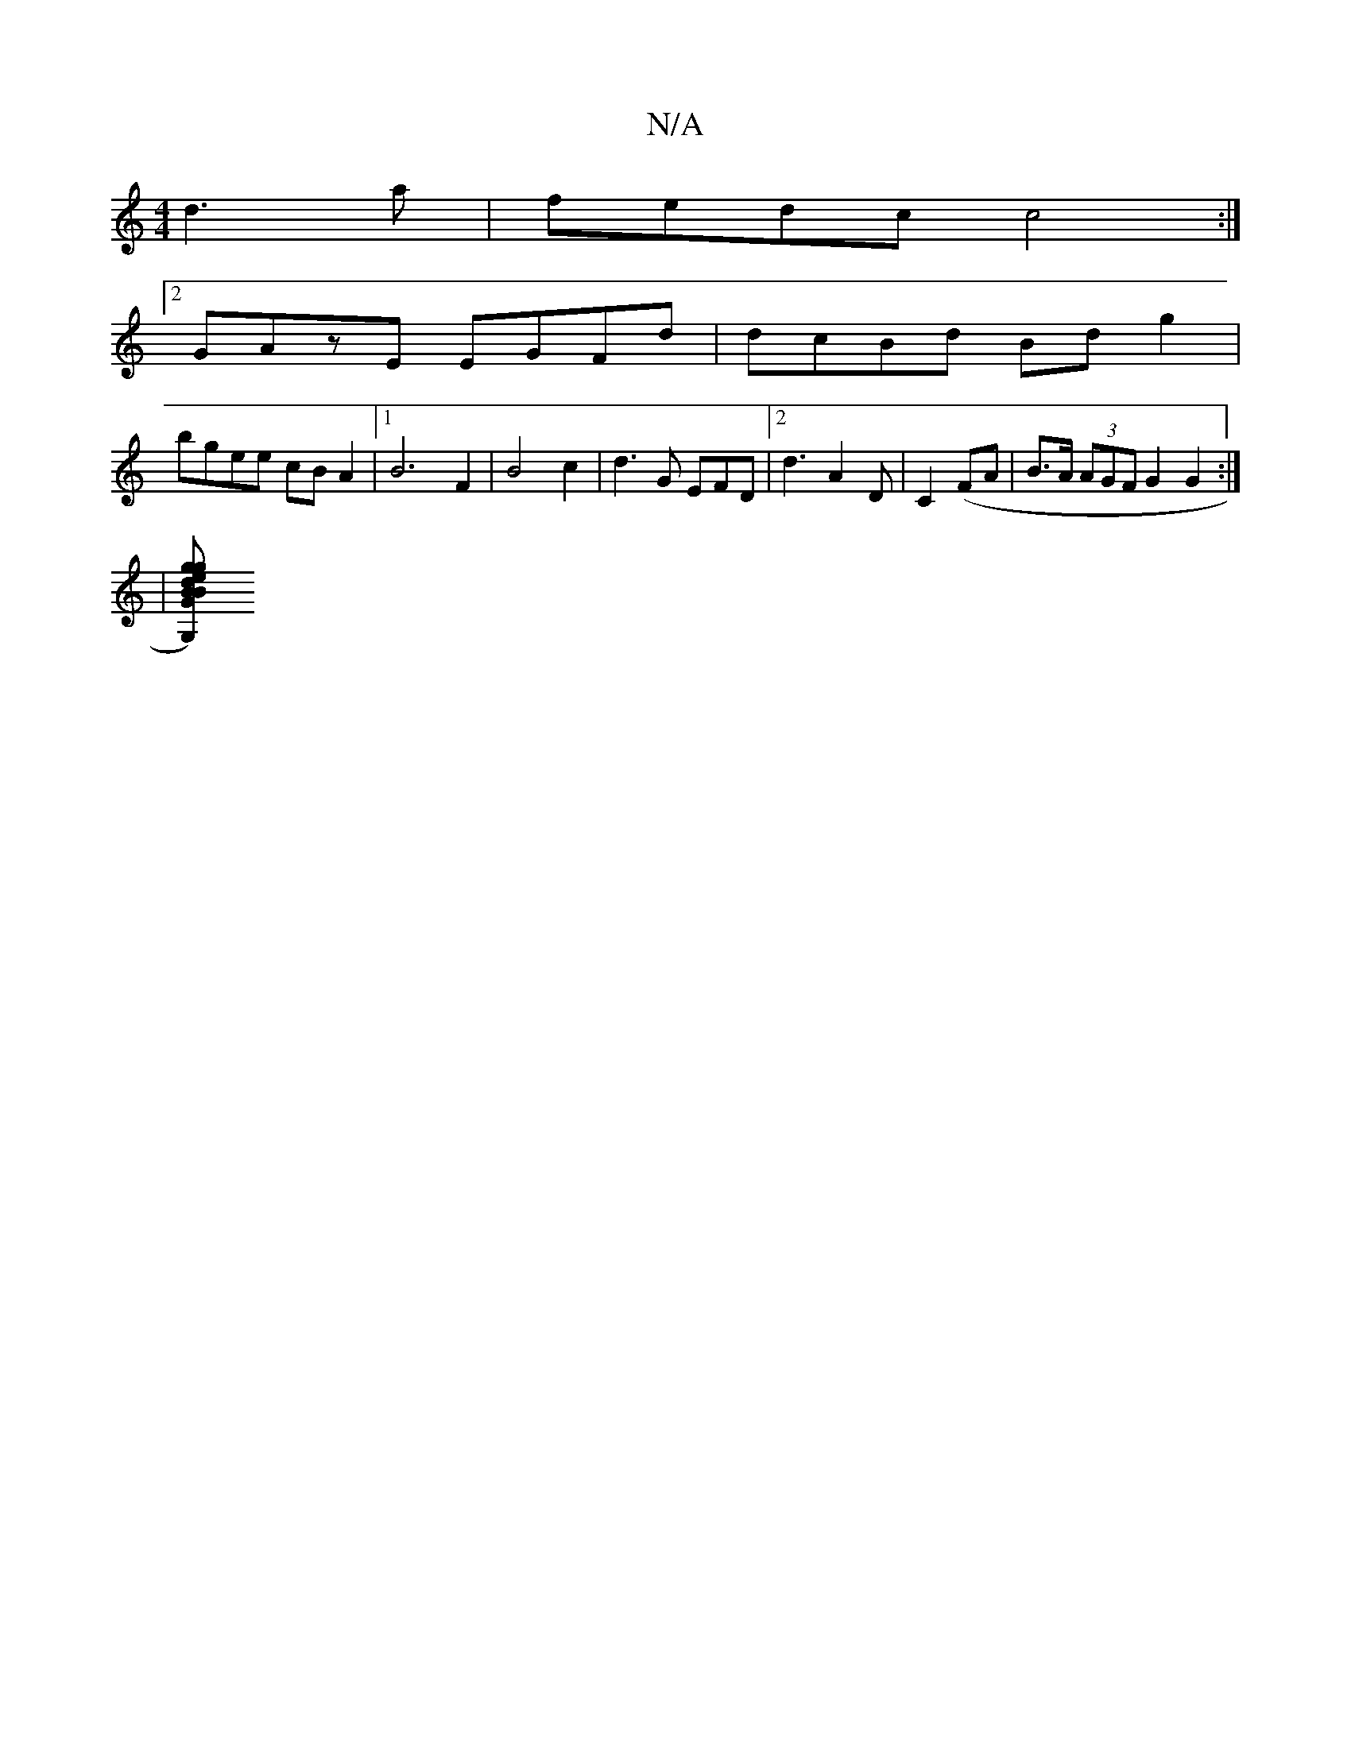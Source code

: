 X:1
T:N/A
M:4/4
R:N/A
K:Cmajor
 d3 a| fedc c4 :|[2 
GAzE EGFd | dcBd Bdg2 |
bgee cBA2 |[1 B6 F2 |B4 c2|d3 G EFD|[2 d3-A2D|C2(FA |B>A (3AGF G2 G2 :|
|: | 
[G,2)|Begd "G"B2Bc | B2 AG "G"D2 D2 | GFED "C"B2 "C"c2 AG | D2 GF EDDD | cdeg